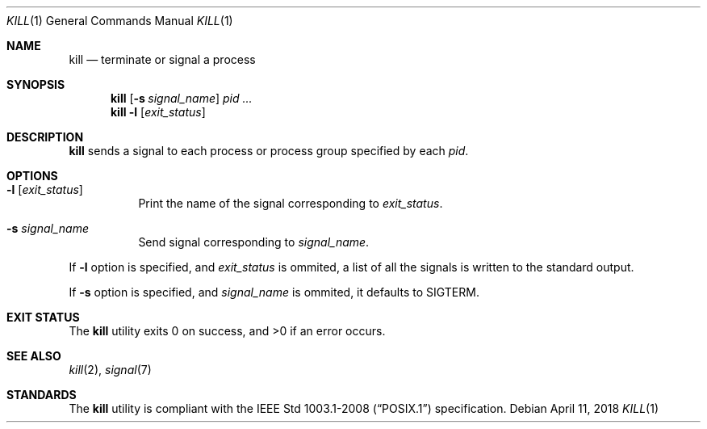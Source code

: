 .Dd April 11, 2018
.Dt KILL 1
.Os
.Sh NAME
.Nm kill
.Nd terminate or signal a process
.Sh SYNOPSIS
.Nm
.Op Fl s Ar signal_name
.Ar pid ...
.Nm
.Fl l
.Op Ar exit_status
.Sh DESCRIPTION
.Nm
sends a signal to each process or process group specified by each
.Ar pid .
.Sh OPTIONS
.Bl -tag -width Ds
.It Fl l Op Ar exit_status
Print the name of the signal corresponding to
.Ar exit_status .
.It Fl s Ar signal_name
Send signal corresponding to
.Ar signal_name .
.El
.Pp
If
.Fl l
option is specified, and
.Ar exit_status
is ommited, a list of all the signals is written to the standard output.
.Pp
If
.Fl s
option is specified, and
.Ar signal_name
is ommited, it defaults to SIGTERM.
.Sh EXIT STATUS
.Ex -std
.Sh SEE ALSO
.Xr kill 2 ,
.Xr signal 7
.Sh STANDARDS
The
.Nm
utility is compliant with the
.St -p1003.1-2008
specification.
